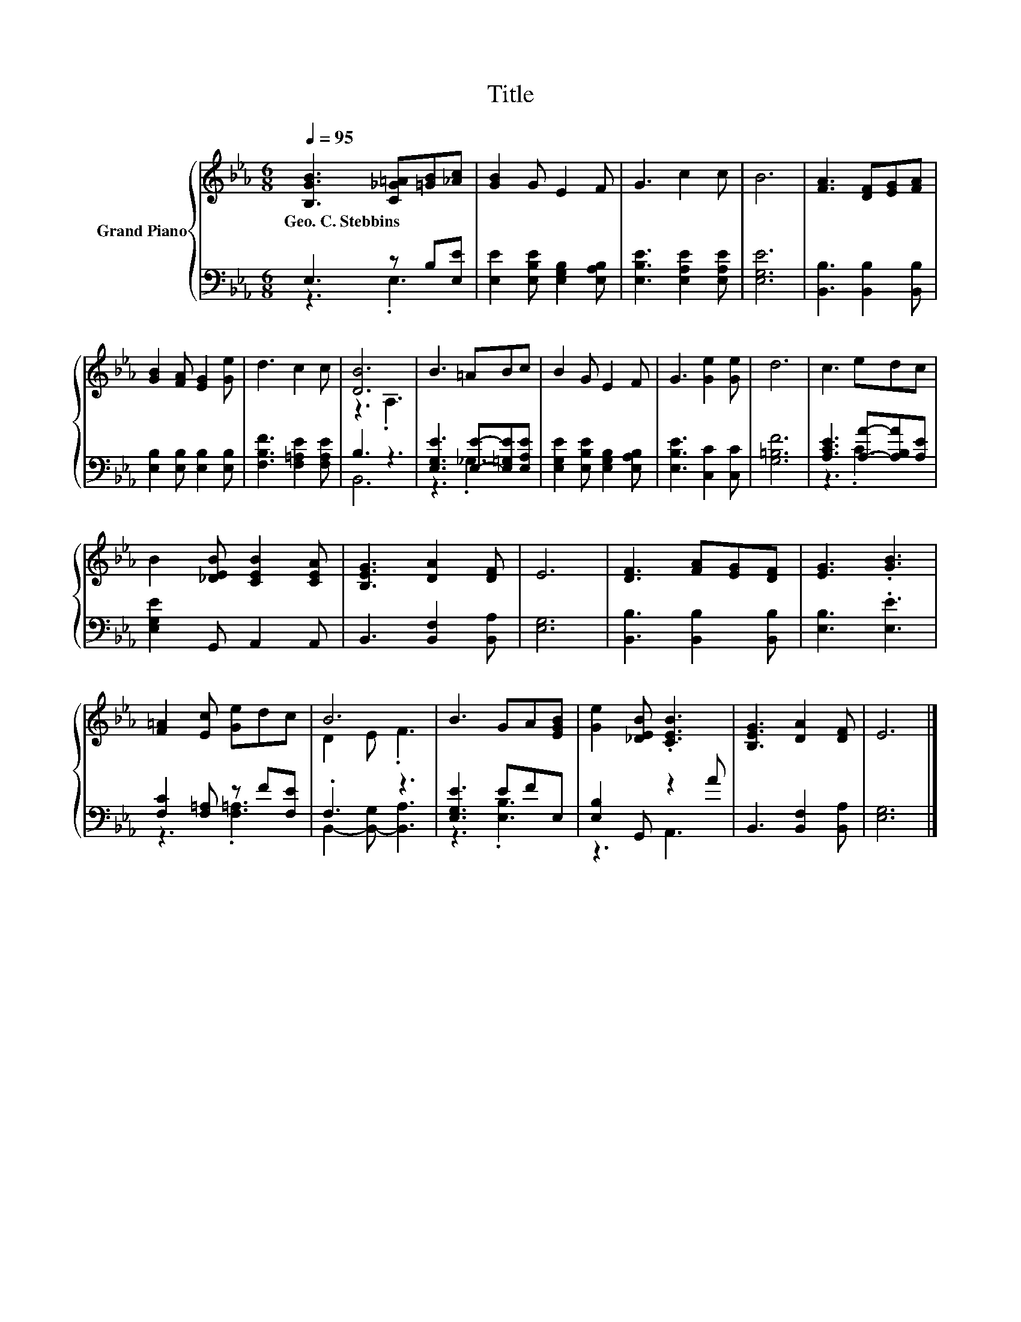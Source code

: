 X:1
T:Title
%%score { ( 1 4 ) | ( 2 3 ) }
L:1/8
Q:1/4=95
M:6/8
K:Eb
V:1 treble nm="Grand Piano"
V:4 treble 
V:2 bass 
V:3 bass 
V:1
 [B,GB]3 [C_G=A][=GB][_Ac] | [GB]2 G E2 F | G3 c2 c | B6 | [FA]3 [DF][EG][FA] | %5
w: Geo.~C.~Stebbins * * *|||||
 [GB]2 [FA] [EG]2 [Ge] | d3 c2 c | [DB]6 | B3 =ABc | B2 G E2 F | G3 [Ge]2 [Ge] | d6 | c3 edc | %13
w: ||||||||
 B2 [_DEB] [CEB]2 [CEA] | [B,EG]3 [DA]2 [DF] | E6 | [DF]3 [FA][EG][DF] | [EG]3 .[GB]3 | %18
w: |||||
 [F=A]2 [Ec] [Ge]dc | B6 | B3 GA[EGB] | [Ge]2 [_DEB] .[CEB]3 | [B,EG]3 [DA]2 [DF] | E6 |] %24
w: ||||||
V:2
 E,3 z B,[E,E] | [E,E]2 [E,B,E] [E,G,B,]2 [E,A,B,] | [E,B,E]3 [E,A,E]2 [E,A,E] | [E,G,E]6 | %4
 [B,,B,]3 [B,,B,]2 [B,,B,] | [E,B,]2 [E,B,] [E,B,]2 [E,B,] | [F,B,F]3 [F,=A,E]2 [F,A,E] | B,3 z3 | %8
 [E,G,E]3 [E,E]-[E,=G,E][E,A,E] | [E,G,E]2 [E,B,E] [E,G,B,]2 [E,A,B,] | [E,B,E]3 [C,C]2 [C,C] | %11
 [G,=B,F]6 | [A,CE]3 [A,A]-[A,B,A][A,E] | [E,G,E]2 G,, A,,2 A,, | B,,3 [B,,F,]2 [B,,A,] | [E,G,]6 | %16
 [B,,B,]3 [B,,B,]2 [B,,B,] | [E,B,]3 .[E,E]3 | [F,C]2 [F,=A,] z F[F,E] | .F,3 z3 | [E,G,E]3 EFE, | %21
 [E,B,]2 G,, z2 A | B,,3 [B,,F,]2 [B,,A,] | [E,G,]6 |] %24
V:3
 z3 .E,3 | x6 | x6 | x6 | x6 | x6 | x6 | B,,6 | z3 ._G,3 | x6 | x6 | x6 | z3 .C3 | x6 | x6 | x6 | %16
 x6 | x6 | z3 .[F,=A,]3 | B,,2- [B,,-G,] [B,,A,]3 | z3 .[E,B,]3 | z3 A,,3 | x6 | x6 |] %24
V:4
 x6 | x6 | x6 | x6 | x6 | x6 | x6 | z3 .A,3 | x6 | x6 | x6 | x6 | x6 | x6 | x6 | x6 | x6 | x6 | %18
 x6 | D2 E .F3 | x6 | x6 | x6 | x6 |] %24

